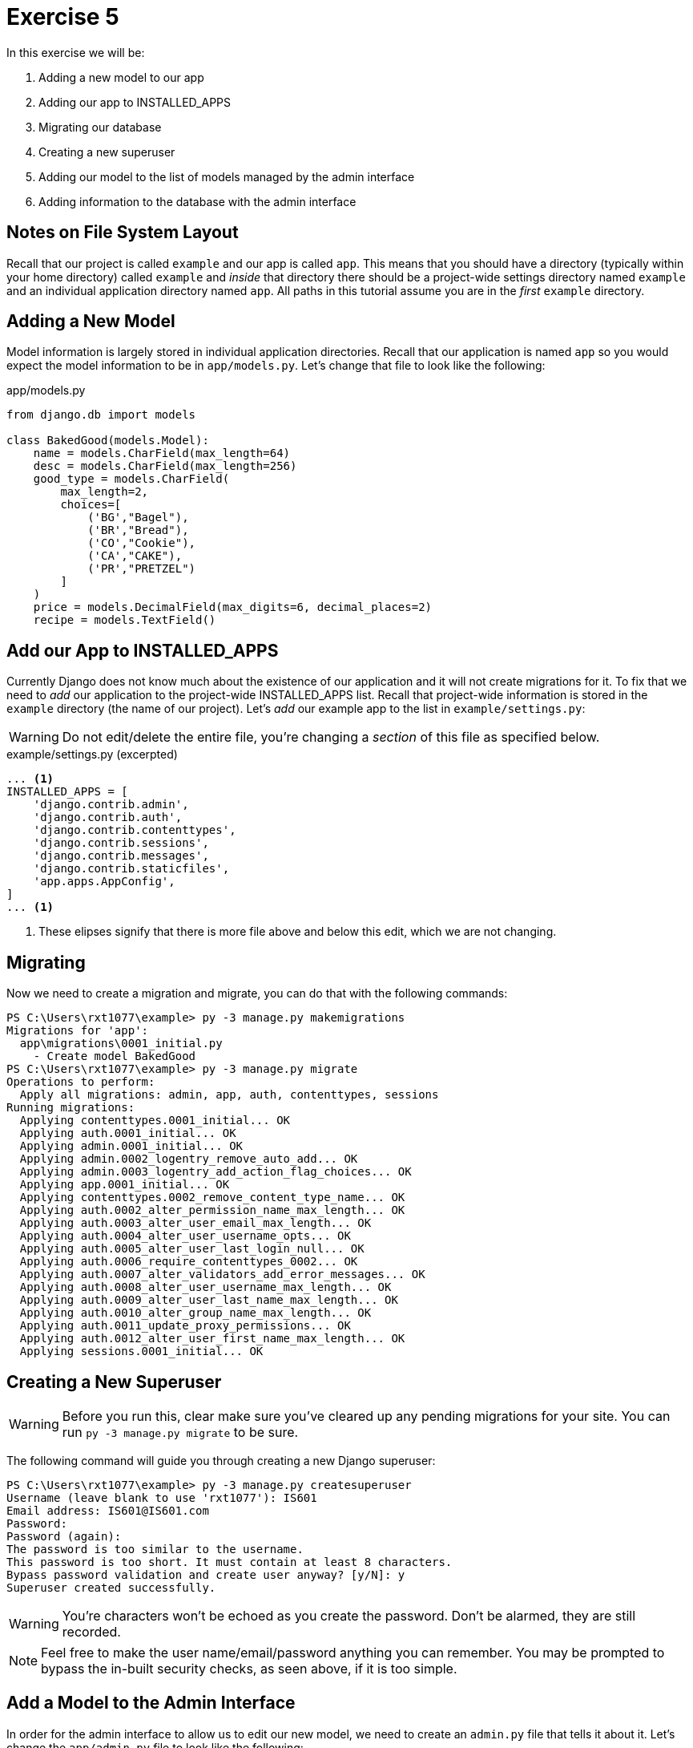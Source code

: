 = Exercise 5

In this exercise we will be:

. Adding a new model to our app
. Adding our app to INSTALLED_APPS
. Migrating our database
. Creating a new superuser
. Adding our model to the list of models managed by the admin interface
. Adding information to the database with the admin interface

== Notes on File System Layout

Recall that our project is called `example` and our app is called `app`. This
means that you should have a directory (typically within your home directory)
called `example` and _inside_ that directory there should be a project-wide
settings directory named `example` and an individual application directory
named `app`. All paths in this tutorial assume you are in the _first_ `example`
directory.

== Adding a New Model

Model information is largely stored in individual application directories.
Recall that our application is named `app` so you would expect the model
information to be in `app/models.py`. Let's change that file to look like the
following:

.app/models.py
[source, python]
----
from django.db import models

class BakedGood(models.Model):
    name = models.CharField(max_length=64)
    desc = models.CharField(max_length=256)
    good_type = models.CharField(
        max_length=2,
        choices=[
            ('BG',"Bagel"),
            ('BR',"Bread"),
            ('CO',"Cookie"),
            ('CA',"CAKE"),
            ('PR',"PRETZEL")
        ]
    )
    price = models.DecimalField(max_digits=6, decimal_places=2)
    recipe = models.TextField()
----

== Add our App to INSTALLED_APPS

Currently Django does not know much about the existence of our application and
it will not create migrations for it. To fix that we need to _add_ our
application to the project-wide INSTALLED_APPS list. Recall that project-wide
information is stored in the `example` directory (the name of our project).
Let's _add_ our example app to the list in `example/settings.py`:

WARNING: Do not edit/delete the entire file, you're changing a _section_ of
this file as specified below.

.example/settings.py (excerpted)
[source, python]
----
... <1>
INSTALLED_APPS = [
    'django.contrib.admin',
    'django.contrib.auth',
    'django.contrib.contenttypes',
    'django.contrib.sessions',
    'django.contrib.messages',
    'django.contrib.staticfiles',
    'app.apps.AppConfig',
]
... <1>
----
<1> These elipses signify that there is more file above and below this edit,
    which we are not changing.

== Migrating

Now we need to create a migration and migrate, you can do that with the
following commands:

[source, console]
----
PS C:\Users\rxt1077\example> py -3 manage.py makemigrations
Migrations for 'app':
  app\migrations\0001_initial.py
    - Create model BakedGood
PS C:\Users\rxt1077\example> py -3 manage.py migrate
Operations to perform:
  Apply all migrations: admin, app, auth, contenttypes, sessions
Running migrations:
  Applying contenttypes.0001_initial... OK
  Applying auth.0001_initial... OK
  Applying admin.0001_initial... OK
  Applying admin.0002_logentry_remove_auto_add... OK
  Applying admin.0003_logentry_add_action_flag_choices... OK
  Applying app.0001_initial... OK
  Applying contenttypes.0002_remove_content_type_name... OK
  Applying auth.0002_alter_permission_name_max_length... OK
  Applying auth.0003_alter_user_email_max_length... OK
  Applying auth.0004_alter_user_username_opts... OK
  Applying auth.0005_alter_user_last_login_null... OK
  Applying auth.0006_require_contenttypes_0002... OK
  Applying auth.0007_alter_validators_add_error_messages... OK
  Applying auth.0008_alter_user_username_max_length... OK
  Applying auth.0009_alter_user_last_name_max_length... OK
  Applying auth.0010_alter_group_name_max_length... OK
  Applying auth.0011_update_proxy_permissions... OK
  Applying auth.0012_alter_user_first_name_max_length... OK
  Applying sessions.0001_initial... OK
----

== Creating a New Superuser

WARNING: Before you run this, clear make sure you've cleared up any pending
migrations for your site. You can run `py -3 manage.py migrate` to be sure.

The following command will guide you through creating a new Django superuser:

[source, console]
----
PS C:\Users\rxt1077\example> py -3 manage.py createsuperuser
Username (leave blank to use 'rxt1077'): IS601
Email address: IS601@IS601.com
Password:
Password (again):
The password is too similar to the username.
This password is too short. It must contain at least 8 characters.
Bypass password validation and create user anyway? [y/N]: y
Superuser created successfully.
----

WARNING: You're characters won't be echoed as you create the password. Don't be
alarmed, they are still recorded.

NOTE: Feel free to make the user name/email/password anything you can remember.
You may be prompted to bypass the in-built security checks, as seen above, if it
is too simple.

== Add a Model to the Admin Interface

In order for the admin interface to allow us to edit our new model, we need to
create an `admin.py` file that tells it about it. Let's change the
`app/admin.py` file to look like the following:

.app/admin.py
[source, python]
----
from django.contrib import admin

from .models import BakedGood

admin.site.register(BakedGood)
----

== Adding Information to the Database

Now you should be able to run `py -3 manage.py runserver` and open
http://localhost:8000/admin in a web browser. Sign in with the user
name/password _you_ created and take a moment to explore the interface. Add
three BakedGoods to the database (choose whatever options you like) and then
take a screen shot showing that there are three items in the table.
